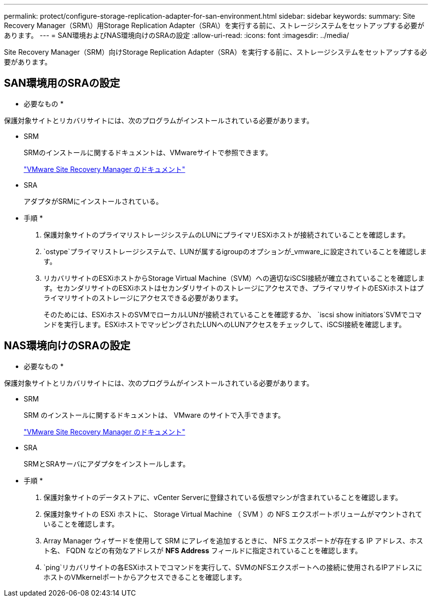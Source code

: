 ---
permalink: protect/configure-storage-replication-adapter-for-san-environment.html 
sidebar: sidebar 
keywords:  
summary: Site Recovery Manager（SRM\）用Storage Replication Adapter（SRA\）を実行する前に、ストレージシステムをセットアップする必要があります。 
---
= SAN環境およびNAS環境向けのSRAの設定
:allow-uri-read: 
:icons: font
:imagesdir: ../media/


[role="lead"]
Site Recovery Manager（SRM）向けStorage Replication Adapter（SRA）を実行する前に、ストレージシステムをセットアップする必要があります。



== SAN環境用のSRAの設定

* 必要なもの *

保護対象サイトとリカバリサイトには、次のプログラムがインストールされている必要があります。

* SRM
+
SRMのインストールに関するドキュメントは、VMwareサイトで参照できます。

+
https://docs.vmware.com/en/Site-Recovery-Manager/index.html["VMware Site Recovery Manager のドキュメント"]

* SRA
+
アダプタがSRMにインストールされている。



* 手順 *

. 保護対象サイトのプライマリストレージシステムのLUNにプライマリESXiホストが接続されていることを確認します。
.  `ostype`プライマリストレージシステムで、LUNが属するigroupのオプションが_vmware_に設定されていることを確認します。
. リカバリサイトのESXiホストからStorage Virtual Machine（SVM）への適切なiSCSI接続が確立されていることを確認します。セカンダリサイトのESXiホストはセカンダリサイトのストレージにアクセスでき、プライマリサイトのESXiホストはプライマリサイトのストレージにアクセスできる必要があります。
+
そのためには、ESXiホストのSVMでローカルLUNが接続されていることを確認するか、 `iscsi show initiators`SVMでコマンドを実行します。ESXiホストでマッピングされたLUNへのLUNアクセスをチェックして、iSCSI接続を確認します。





== NAS環境向けのSRAの設定

* 必要なもの *

保護対象サイトとリカバリサイトには、次のプログラムがインストールされている必要があります。

* SRM
+
SRM のインストールに関するドキュメントは、 VMware のサイトで入手できます。

+
https://docs.vmware.com/en/Site-Recovery-Manager/index.html["VMware Site Recovery Manager のドキュメント"]

* SRA
+
SRMとSRAサーバにアダプタをインストールします。



* 手順 *

. 保護対象サイトのデータストアに、vCenter Serverに登録されている仮想マシンが含まれていることを確認します。
. 保護対象サイトの ESXi ホストに、 Storage Virtual Machine （ SVM ）の NFS エクスポートボリュームがマウントされていることを確認します。
. Array Manager ウィザードを使用して SRM にアレイを追加するときに、 NFS エクスポートが存在する IP アドレス、ホスト名、 FQDN などの有効なアドレスが *NFS Address* フィールドに指定されていることを確認します。
.  `ping`リカバリサイトの各ESXiホストでコマンドを実行して、SVMのNFSエクスポートへの接続に使用されるIPアドレスにホストのVMkernelポートからアクセスできることを確認します。

